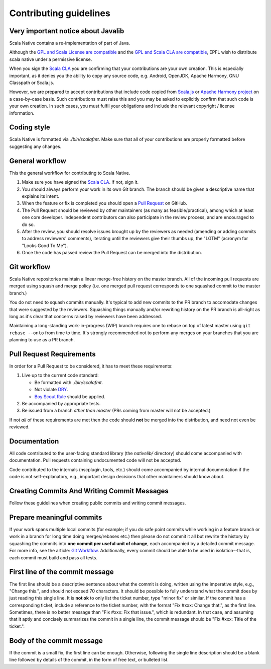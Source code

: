 .. _contributing:

Contributing guidelines
=======================

Very important notice about Javalib
-----------------------------------

Scala Native contains a re-implementation of part of Java.

Although the `GPL and Scala License are compatible`_ and the `GPL and
Scala CLA are compatible`_, EPFL wish to distribute scala native
under a permissive license.

When you sign the `Scala CLA`_ you are confirming that your
contributions are your own creation. This is especially important, as
it denies you the ability to copy any source code, e.g. Android,
OpenJDK, Apache Harmony, GNU Classpath or Scala.js.

However, we are prepared to accept contributions that include code
copied from `Scala.js`_ or `Apache Harmony project`_ on a case-by-case
basis. Such contributions must raise this and you may be asked to
explicitly confirm that such code is your own creation. In such cases,
you must fulfil your obligations and include the relevant copyright /
license information.


Coding style
------------

Scala Native is formatted via `./bin/scalafmt`. Make sure that all of your
contributions are properly formatted before suggesting any changes.

General workflow
----------------

This the general workflow for contributing to Scala Native.

1.  Make sure you have signed the `Scala CLA`_. If not, sign it.

2.  You should always perform your work in its own Git branch.
    The branch should be given a descriptive name that explains its intent.

3.  When the feature or fix is completed you should open a `Pull Request`_
    on GitHub.

4.  The Pull Request should be reviewed by other maintainers (as many as
    feasible/practical), among which at least one core developer.
    Independent contributors can also participate in the review process,
    and are encouraged to do so.

5.  After the review, you should resolve issues brought up by the reviewers as
    needed (amending or adding commits to address reviewers' comments),
    iterating until the reviewers give their thumbs up, the "LGTM" (acronym for
    "Looks Good To Me").

6.  Once the code has passed review the Pull Request can be merged into
    the distribution.

Git workflow
------------

Scala Native repositories maintain a linear merge-free history on the master
branch. All of the incoming pull requests are merged using squash and merge
policy (i.e. one merged pull request corresponds to one squashed commit to the
master branch.)

You do not need to squash commits manually. It's typical to add new commits
to the PR branch to accomodate changes that were suggested by the reviewers.
Squashing things manually and/or rewriting history on the PR branch is all-right
as long as it's clear that concerns raised by reviewers have been addressed.

Maintaining a long-standing work-in-progress (WIP) branch requires one to rebase
on top of latest master using ``git rebase --onto`` from time to time.
It's strongly recommended not to perform any merges on your branches that you
are planning to use as a PR branch.

Pull Request Requirements
-------------------------

In order for a Pull Request to be considered, it has to meet these requirements:

1.  Live up to the current code standard:

    - Be formatted with `./bin/scalafmt`.
    - Not violate `DRY`_.
    - `Boy Scout Rule`_ should be applied.

2.  Be accompanied by appropriate tests.

3.  Be issued from a branch *other than master* (PRs coming from master will not
    be accepted.)

If not *all* of these requirements are met then the code should **not** be
merged into the distribution, and need not even be reviewed.

Documentation
-------------

All code contributed to the user-facing standard library (the `nativelib/`
directory) should come accompanied with documentation.
Pull requests containing undocumented code will not be accepted.

Code contributed to the internals (nscplugin, tools, etc.)
should come accompanied by internal documentation if the code is not
self-explanatory, e.g., important design decisions that other maintainers
should know about.

Creating Commits And Writing Commit Messages
--------------------------------------------

Follow these guidelines when creating public commits and writing commit messages.

Prepare meaningful commits
--------------------------

If your work spans multiple local commits (for example; if you do safe point
commits while working in a feature branch or work in a branch for long time
doing merges/rebases etc.) then please do not commit it all but rewrite the
history by squashing the commits into **one commit per useful unit of
change**, each accompanied by a detailed commit message.
For more info, see the article: `Git Workflow`_.
Additionally, every commit should be able to be used in isolation--that is,
each commit must build and pass all tests.

First line of the commit message
--------------------------------

The first line should be a descriptive sentence about what the commit is
doing, written using the imperative style, e.g., "Change this.", and should
not exceed 70 characters.
It should be possible to fully understand what the commit does by just
reading this single line.
It is **not ok** to only list the ticket number, type "minor fix" or similar.
If the commit has a corresponding ticket, include a reference to the ticket
number, with the format "Fix #xxx: Change that.", as the first line.
Sometimes, there is no better message than "Fix #xxx: Fix that issue.",
which is redundant.
In that case, and assuming that it aptly and concisely summarizes the commit
in a single line, the commit message should be "Fix #xxx: Title of the ticket.".

Body of the commit message
--------------------------

If the commit is a small fix, the first line can be enough.
Otherwise, following the single line description should be a blank line
followed by details of the commit, in the form of free text, or bulleted list.

.. _Scala.js: https://github.com/scala-js/scala-js/tree/master/javalib/src/main/scala/java
.. _Apache Harmony project: https://github.com/apache/harmony
.. _Scala CLA: http://typesafe.com/contribute/cla/scala
.. _Pull Request: https://help.github.com/articles/using-pull-requests
.. _DRY: http://programmer.97things.oreilly.com/wiki/index.php/Don%27t_Repeat_Yourself
.. _Boy Scout Rule: http://programmer.97things.oreilly.com/wiki/index.php/The_Boy_Scout_Rule
.. _Git Workflow: http://sandofsky.com/blog/git-workflow.html
.. _GPL and Scala License are compatible: https://www.gnu.org/licenses/license-list.html#ModifiedBSD
.. _GPL and Scala CLA are compatible: https://www.gnu.org/licenses/license-list.html#apache2
